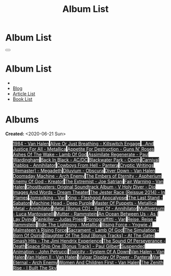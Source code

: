 #+OPTIONS: num:nil toc:t H:4
#+OPTIONS: html-preamble:nil html-postamble:nil html-scripts:t html-style:nil
#+TITLE: Album List

#+DESCRIPTION: Album List
#+KEYWORDS: Album List
#+HTML_HEAD_EXTRA: <link rel="shortcut icon" href="images/favicon.ico" type="image/x-icon">
#+HTML_HEAD_EXTRA: <link rel="icon" href="images/favicon.ico" type="image/x-icon">
#+HTML_HEAD_EXTRA:  <link rel="stylesheet" href="https://cdnjs.cloudflare.com/ajax/libs/font-awesome/5.13.0/css/all.min.css">
#+HTML_HEAD_EXTRA:  <link href="https://fonts.googleapis.com/css?family=Montserrat" rel="stylesheet" type="text/css">
#+HTML_HEAD_EXTRA:  <link href="https://fonts.googleapis.com/css?family=Lato" rel="stylesheet" type="text/css">
#+HTML_HEAD_EXTRA:  <script src="https://ajax.googleapis.com/ajax/libs/jquery/3.5.1/jquery.min.js"></script>
#+HTML_HEAD_EXTRA:  <link rel="stylesheet" href="css/main.css">
#+HTML_HEAD_EXTRA:  <link rel="stylesheet" href="css/blog.css">

#+HTML_HEAD_EXTRA: <style>body { padding-top: 150px; }</style>

* Album List
  :PROPERTIES:
  :HTML_CONTAINER_CLASS: text-center navbar navbar-inverse navbar-fixed-top
  :CUSTOM_ID: navbar
  :END:

  #+BEGIN_EXPORT html
      <button type="button" class="navbar-toggle" data-toggle="collapse" data-target="#collapsableNavbar">
      <span class="icon-bar"></span>
      <span class="icon-bar"></span>
      <span class="icon-bar"></span>
      </button>
      <h1 id="navbarTitle" class="navbar-text">Album List</h1>
      <div class="collapse navbar-collapse" id="collapsableNavbar">
      <ul class="nav navbar-nav">
      <li><a title="Home" href="./index.html"><i class="fas fa-home fa-3x" aria-hidden="true"></i></a></li>
      <li><a title="Blog Main Page" href="./blog.html" class="navbar-text h3">Blog</a></li>
      <li><a title="Article List" href="./articleList.html" class="navbar-text h3">Article List</a></li>
<li><a title="Book List" href="./bookList.html" class="navbar-text h3">Book List</a></li>
      </ul>
      </div>
  #+END_EXPORT


* Albums
  :PROPERTIES:
  :CUSTOM_ID: Albums
  :END:

  **Created:** <2020-06-21 Sun>

  #+BEGIN_EXPORT HTML
  
  <ul id="bookList" class="list-group">
  <a target="_blank" href="https://www.youtube.com/results?search_query=1984+-+Van+Halen" class="list-group-item list-group-item-action" style="color: #fff; background-color: #202020;">1984 - Van Halen</a>
  <a target="_blank" href="https://www.youtube.com/results?search_query=Alive+Or+Just+Breathing+-+Killswitch+Engage" class="list-group-item list-group-item-action" style="color: #fff; background-color: #202020;">Alive Or Just Breathing - Killswitch Engage</a>
  <a target="_blank" href="https://www.youtube.com/results?search_query=...And+Justice+For+All+-+Metallica" class="list-group-item list-group-item-action" style="color: #fff; background-color: #202020;">...And Justice For All - Metallica</a>
  <a target="_blank" href="https://www.youtube.com/results?search_query=Appetite+For+Destruction+-+Guns+N'+Roses" class="list-group-item list-group-item-action" style="color: #fff; background-color: #202020;">Appetite For Destruction - Guns N' Roses</a>
  <a target="_blank" href="https://www.youtube.com/results?search_query=Ashes+Of+The+Wake+-+Lamb+Of+God" class="list-group-item list-group-item-action" style="color: #fff; background-color: #202020;">Ashes Of The Wake - Lamb Of God</a>
  <a target="_blank" href="https://www.youtube.com/results?search_query=Assimilate+Regenerate+-+Paul+Wardingham" class="list-group-item list-group-item-action" style="color: #fff; background-color: #202020;">Assimilate Regenerate - Paul Wardingham</a>
  <a target="_blank" href="https://www.youtube.com/results?search_query=Back+In+Black+-+AC/DC" class="list-group-item list-group-item-action" style="color: #fff; background-color: #202020;">Back In Black - AC/DC</a>
  <a target="_blank" href="https://www.youtube.com/results?search_query=Blackwater+Park+-+Opeth" class="list-group-item list-group-item-action" style="color: #fff; background-color: #202020;">Blackwater Park - Opeth</a>
  <a target="_blank" href="https://www.youtube.com/results?search_query=Carnival+Diablos+-+Annihilator" class="list-group-item list-group-item-action" style="color: #fff; background-color: #202020;">Carnival Diablos - Annihilator</a>
  <a target="_blank" href="https://www.youtube.com/results?search_query=Cowboys+From+Hell+-+Pantera" class="list-group-item list-group-item-action" style="color: #fff; background-color: #202020;">Cowboys From Hell - Pantera</a>
  <a target="_blank" href="https://www.youtube.com/results?search_query=Cryptic+Writings+[Remaster]+-+Megadeth" class="list-group-item list-group-item-action" style="color: #fff; background-color: #202020;">Cryptic Writings [Remaster] - Megadeth</a>
  <a target="_blank" href="https://www.youtube.com/results?search_query=Diluvium+-+Obscura" class="list-group-item list-group-item-action" style="color: #fff; background-color: #202020;">Diluvium - Obscura</a>
  <a target="_blank" href="https://www.youtube.com/results?search_query=Diver+Down+-+Van+Halen" class="list-group-item list-group-item-action" style="color: #fff; background-color: #202020;">Diver Down - Van Halen</a>
  <a target="_blank" href="https://www.youtube.com/results?search_query=Doomsday+Machine+-+Arch+Enemy" class="list-group-item list-group-item-action" style="color: #fff; background-color: #202020;">Doomsday Machine - Arch Enemy</a>
  <a target="_blank" href="https://www.youtube.com/results?search_query=The+Embers+of+Eternity+-+Aspherium" class="list-group-item list-group-item-action" style="color: #fff; background-color: #202020;">The Embers of Eternity - Aspherium</a>
  <a target="_blank" href="https://www.youtube.com/results?search_query=Enemy+Of+God+-+Kreator" class="list-group-item list-group-item-action" style="color: #fff; background-color: #202020;">Enemy Of God - Kreator</a>
  <a target="_blank" href="https://www.youtube.com/results?search_query=The+Extremist+-+Joe+Satriani" class="list-group-item list-group-item-action" style="color: #fff; background-color: #202020;">The Extremist - Joe Satriani</a>
  <a target="_blank" href="https://www.youtube.com/results?search_query=Fair+Warning+-+Van+Halen" class="list-group-item list-group-item-action" style="color: #fff; background-color: #202020;">Fair Warning - Van Halen</a>
  <a target="_blank" href="https://www.youtube.com/results?search_query=Ghostbusters:+Original+Soundtrack+Album+-+V+" class="list-group-item list-group-item-action" style="color: #fff; background-color: #202020;">Ghostbusters: Original Soundtrack Album - V <a target="_blank" href="https://www.youtube.com/results?search_query=Holy+Diver+-+Dio" class="list-group-item list-group-item-action" style="color: #fff; background-color: #202020;">Holy Diver - Dio</a>
    <a target="_blank" href="https://www.youtube.com/results?search_query=Images+And+Words+-+Dream+Theater" class="list-group-item list-group-item-action" style="color: #fff; background-color: #202020;">Images And Words - Dream Theater</a>
    <a target="_blank" href="https://www.youtube.com/results?search_query=The+Jester+Race+(Reissue+2014)+-+In+Flames" class="list-group-item list-group-item-action" style="color: #fff; background-color: #202020;">The Jester Race (Reissue 2014) - In Flames</a>
    <a target="_blank" href="https://www.youtube.com/results?search_query=Jomsviking+-+Vari" class="list-group-item list-group-item-action" style="color: #fff; background-color: #202020;">Jomsviking - Vari</a>
    <a target="_blank" href="https://www.youtube.com/results?search_query=King+-+Fleshgod+Apocalypse" class="list-group-item list-group-item-action" style="color: #fff; background-color: #202020;">King - Fleshgod Apocalypse</a>
    <a target="_blank" href="https://www.youtube.com/results?search_query=The+Last+Stand+-+Sabaton" class="list-group-item list-group-item-action" style="color: #fff; background-color: #202020;">The Last Stand - Sabaton</a>
    <a target="_blank" href="https://www.youtube.com/results?search_query=Machine+Head+-+Deep+Purple" class="list-group-item list-group-item-action" style="color: #fff; background-color: #202020;">Machine Head - Deep Purple</a>
    <a target="_blank" href="https://www.youtube.com/results?search_query=Master+Of+Puppets+-+Metallica" class="list-group-item list-group-item-action" style="color: #fff; background-color: #202020;">Master Of Puppets - Metallica</a>
    <a target="_blank" href="https://www.youtube.com/results?search_query=Metal+-+Annihilator" class="list-group-item list-group-item-action" style="color: #fff; background-color: #202020;">Metal - Annihilator</a>
    <a target="_blank" href="https://www.youtube.com/results?search_query=Metal+[Bonus+CD]+-+Best+Of+-+Annihilator" class="list-group-item list-group-item-action" style="color: #fff; background-color: #202020;">Metal [Bonus CD] - Best Of - Annihilator</a>
    <a target="_blank" href="https://www.youtube.com/results?search_query=Multiversum+-+Luca+Mantovanelli" class="list-group-item list-group-item-action" style="color: #fff; background-color: #202020;">Multiversum - Luca Mantovanelli</a>
    <a target="_blank" href="https://www.youtube.com/results?search_query=Mutter+-+Rammstein" class="list-group-item list-group-item-action" style="color: #fff; background-color: #202020;">Mutter - Rammstein</a>
    <a target="_blank" href="https://www.youtube.com/results?search_query=An+Ocean+Between+Us+-+As+I+Lay+Dying" class="list-group-item list-group-item-action" style="color: #fff; background-color: #202020;">An Ocean Between Us - As I Lay Dying</a>
    <a target="_blank" href="https://www.youtube.com/results?search_query=Painkiller+-+Judas+Priest" class="list-group-item list-group-item-action" style="color: #fff; background-color: #202020;">Painkiller - Judas Priest</a>
    <a target="_blank" href="https://www.youtube.com/results?search_query=Pornograffitti+-+Vari" class="list-group-item list-group-item-action" style="color: #fff; background-color: #202020;">Pornograffitti - Vari</a>
    <a target="_blank" href="https://www.youtube.com/results?search_query=Reise,+Reise+-+Rammstein" class="list-group-item list-group-item-action" style="color: #fff; background-color: #202020;">Reise, Reise - Rammstein</a>
    <a target="_blank" href="https://www.youtube.com/results?search_query=Ride+The+Lightning+-+Metallica" class="list-group-item list-group-item-action" style="color: #fff; background-color: #202020;">Ride The Lightning - Metallica</a>
    <a target="_blank" href="https://www.youtube.com/results?search_query=Rising+Force+-+Yngwie+J.+Malmsteen's+Rising+Force" class="list-group-item list-group-item-action" style="color: #fff; background-color: #202020;">Rising Force - Yngwie J. Malmsteen's Rising Force</a>
    <a target="_blank" href="https://www.youtube.com/results?search_query=Sacrament+-+Lamb+Of+God" class="list-group-item list-group-item-action" style="color: #fff; background-color: #202020;">Sacrament - Lamb Of God</a>
    <a target="_blank" href="https://www.youtube.com/results?search_query=The+Simulation+-+Born+Of+Osiris" class="list-group-item list-group-item-action" style="color: #fff; background-color: #202020;">The Simulation - Born Of Osiris</a>
    <a target="_blank" href="https://www.youtube.com/results?search_query=Slaughter+Of+The+Soul+[Bonus+Tracks]+-+At+The+Gates" class="list-group-item list-group-item-action" style="color: #fff; background-color: #202020;">Slaughter Of The Soul [Bonus Tracks] - At The Gates</a>
    <a target="_blank" href="https://www.youtube.com/results?search_query=Smash+Hits+-+The+Jimi+Hendrix+Experience" class="list-group-item list-group-item-action" style="color: #fff; background-color: #202020;">Smash Hits - The Jimi Hendrix Experience</a>
    <a target="_blank" href="https://www.youtube.com/results?search_query=The+Sound+Of+Perseverance+-+Death" class="list-group-item list-group-item-action" style="color: #fff; background-color: #202020;">The Sound Of Perseverance - Death</a>
    <a target="_blank" href="https://www.youtube.com/results?search_query=Space+Ship+One+[Bonus+Track]+-+Paul+Gilbert" class="list-group-item list-group-item-action" style="color: #fff; background-color: #202020;">Space Ship One [Bonus Track] - Paul Gilbert</a>
    <a target="_blank" href="https://www.youtube.com/results?search_query=Suspended+Animation+-+John+Petrucci" class="list-group-item list-group-item-action" style="color: #fff; background-color: #202020;">Suspended Animation - John Petrucci</a>
    <a target="_blank" href="https://www.youtube.com/results?search_query=Toxicity+-+System+Of+A+Down" class="list-group-item list-group-item-action" style="color: #fff; background-color: #202020;">Toxicity - System Of A Down</a>
    <a target="_blank" href="https://www.youtube.com/results?search_query=Van+Halen+-+Van+Halen" class="list-group-item list-group-item-action" style="color: #fff; background-color: #202020;">Van Halen - Van Halen</a>
    <a target="_blank" href="https://www.youtube.com/results?search_query=Van+Halen+II+-+Van+Halen" class="list-group-item list-group-item-action" style="color: #fff; background-color: #202020;">Van Halen II - Van Halen</a>
    <a target="_blank" href="https://www.youtube.com/results?search_query=Vulgar+Display+Of+Power+-+Pantera" class="list-group-item list-group-item-action" style="color: #fff; background-color: #202020;">Vulgar Display Of Power - Pantera</a>
    <a target="_blank" href="https://www.youtube.com/results?search_query=War+Eternal+-+Arch+Enemy" class="list-group-item list-group-item-action" style="color: #fff; background-color: #202020;">War Eternal - Arch Enemy</a>
    <a target="_blank" href="https://www.youtube.com/results?search_query=Women+And+Children+First+-+Van+Halen" class="list-group-item list-group-item-action" style="color: #fff; background-color: #202020;">Women And Children First - Van Halen</a>
    <a target="_blank" href="https://www.youtube.com/results?search_query=The+Zenith+Rise+-+I+Built+The+Sky" class="list-group-item list-group-item-action" style="color: #fff; background-color: #202020;">The Zenith Rise - I Built The Sky</a>
  </ul>
#+END_EXPORT

#+begin_export html
<script type="text/javascript">
$(function() {
  $('#text-table-of-contents > ul li').first().css("display", "none");
  $('#text-table-of-contents > ul li:nth-child(2)').first().css("display", "none");
  $('#albumList > a').hover(function(){
  $(this).css("background-color", "#99ccff");
  }, function(){
  $(this).css("background-color", "#202020");
  });
  $('#table-of-contents').addClass("visible-lg")
});
</script>
#+end_export
